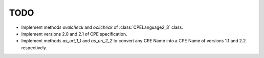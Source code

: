 TODO
====

* Implement methods *ovalcheck* and *ocilcheck* of :class:`CPELanguage2_3` class.
* Implement versions 2.0 and 2.1 of CPE specification.
* Implement methods *as\_uri\_1\_1* and *as\_uri\_2\_2* to convert any CPE Name into a CPE Name of versions 1.1 and 2.2 respectively.
